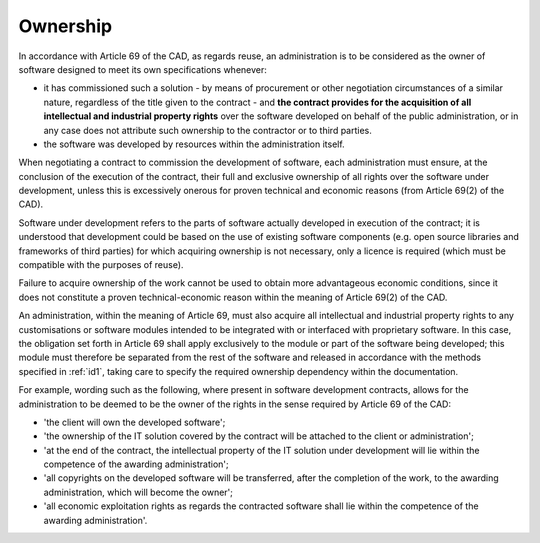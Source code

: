 Ownership
-----------------

In accordance with Article 69 of the CAD, as regards reuse, an
administration is to be considered as the owner of software designed to
meet its own specifications whenever:

-  it has commissioned such a solution - by means of procurement or
   other negotiation circumstances of a similar nature, regardless of
   the title given to the contract - and **the contract provides for the
   acquisition of all intellectual and industrial property rights** over
   the software developed on behalf of the public administration, or in
   any case does not attribute such ownership to the contractor or to
   third parties.

-  the software was developed by resources within the administration
   itself.

When negotiating a contract to commission the development of software,
each administration must ensure, at the conclusion of the execution of
the contract, their full and exclusive ownership of all rights over the
software under development, unless this is excessively onerous for
proven technical and economic reasons (from Article 69(2) of the CAD).

Software under development refers to the parts of software actually
developed in execution of the contract; it is understood that
development could be based on the use of existing software components
(e.g. open source libraries and frameworks of third parties) for which
acquiring ownership is not necessary, only a licence is required (which
must be compatible with the purposes of reuse).

Failure to acquire ownership of the work cannot be used to obtain more
advantageous economic conditions, since it does not constitute a proven
technical-economic reason within the meaning of Article 69(2) of the
CAD.

An administration, within the meaning of Article 69, must also acquire
all intellectual and industrial property rights to any customisations or
software modules intended to be integrated with or interfaced with
proprietary software. In this case, the obligation set forth in
Article 69 shall apply exclusively to the module or part of the software
being developed; this module must therefore be separated from the rest
of the software and released in accordance with the methods specified in :ref:`id1`, taking care
to specify the required ownership dependency within the documentation.

For example, wording such as the following, where present in software
development contracts, allows for the administration to be deemed to be
the owner of the rights in the sense required by Article 69 of the CAD:

-  'the client will own the developed software';

-  'the ownership of the IT solution covered by the contract will be
   attached to the client or administration';

-  'at the end of the contract, the intellectual property of the IT
   solution under development will lie within the competence of the
   awarding administration';

-  'all copyrights on the developed software will be transferred, after
   the completion of the work, to the awarding administration, which
   will become the owner';

-  'all economic exploitation rights as regards the contracted software
   shall lie within the competence of the awarding administration'.
